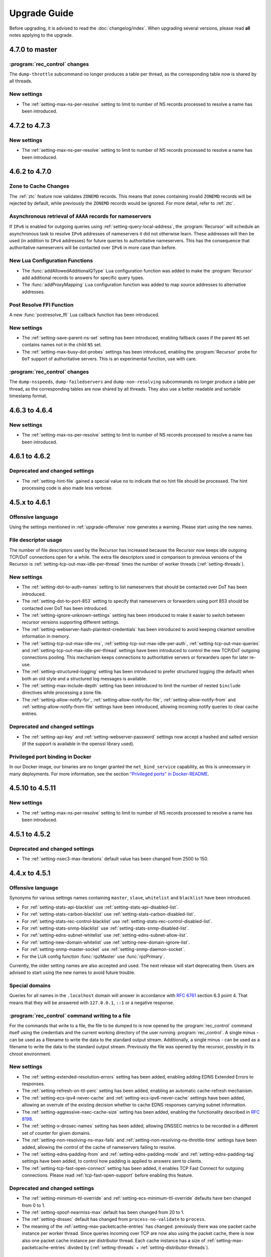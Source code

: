 Upgrade Guide
=============

Before upgrading, it is advised to read the :doc:`changelog/index`.
When upgrading several versions, please read **all** notes applying to the upgrade.

4.7.0 to master
---------------

:program:`rec_control` changes
^^^^^^^^^^^^^^^^^^^^^^^^^^^^^^
The ``dump-throttle`` subcommand no longer produces a table per thread, as the corresponding table now is shared by all threads.

New settings
^^^^^^^^^^^^
- The :ref:`setting-max-ns-per-resolve` setting to limit to number of NS records processed to resolve a name has been introduced.

4.7.2 to 4.7.3
--------------

New settings
^^^^^^^^^^^^
- The :ref:`setting-max-ns-per-resolve` setting to limit to number of NS records processed to resolve a name has been introduced.

4.6.2 to 4.7.0
---------------

Zone to Cache Changes
^^^^^^^^^^^^^^^^^^^^^
The :ref:`ztc` feature now validates ``ZONEMD`` records. This means that zones containing invalid ``ZONEMD`` records will
be rejected by default, while previously the ``ZONEMD`` records would be ignored. For more detail, refer to :ref:`ztc`.

Asynchronous retrieval of ``AAAA`` records for nameservers
^^^^^^^^^^^^^^^^^^^^^^^^^^^^^^^^^^^^^^^^^^^^^^^^^^^^^^^^^^
If ``IPv6`` is enabled for outgoing queries using :ref:`setting-query-local-address`, the :program:`Recursor` will schedule an asynchronous task to resolve ``IPv6`` addresses of nameservers it did not otherwise learn.
These addresses will then be used (in addition to ``IPv4`` addresses) for future queries to authoritative nameservers.
This has the consequence that authoritative nameservers will be contacted over ``IPv6`` in more case than before.

New Lua Configuration Functions
^^^^^^^^^^^^^^^^^^^^^^^^^^^^^^^
- The :func:`addAllowedAdditionalQType` ``Lua`` configuration function was added to make the :program:`Recursor` add additional records to answers for specific query types.
- The :func:`addProxyMapping` ``Lua`` configuration function was added to map source addresses to alternative addresses.

Post Resolve FFI Function
^^^^^^^^^^^^^^^^^^^^^^^^^
A new :func:`postresolve_ffi` Lua callback function has been introduced.

New settings
^^^^^^^^^^^^
- The :ref:`setting-save-parent-ns-set` setting has been introduced, enabling fallback cases if the parent ``NS`` set contains names not in the child ``NS`` set.
- The :ref:`setting-max-busy-dot-probes` settings has been introduced, enabling the :program:`Recursor` probe for ``DoT`` support of authoritative servers.
  This is an experimental function, use with care.

:program:`rec_control` changes
^^^^^^^^^^^^^^^^^^^^^^^^^^^^^^
The ``dump-nsspeeds``, ``dump-failedservers`` and ``dump-non-resolving`` subcommands no longer produce a table per thread, as the corresponding tables are now shared by all threads.
They also use a better readable and sortable timestamp format.

4.6.3 to 4.6.4
--------------

New settings
^^^^^^^^^^^^
- The :ref:`setting-max-ns-per-resolve` setting to limit to number of NS records processed to resolve a name has been introduced.

4.6.1 to 4.6.2
--------------

Deprecated and changed settings
^^^^^^^^^^^^^^^^^^^^^^^^^^^^^^^
-  The :ref:`setting-hint-file` gained a special value ``no`` to indicate that no hint file should be processed. The hint processing code is also made less verbose.

4.5.x to 4.6.1
--------------

Offensive language
^^^^^^^^^^^^^^^^^^
Using the settings mentioned in :ref:`upgrade-offensive` now generates a warning. Please start using the new names.

File descriptor usage
^^^^^^^^^^^^^^^^^^^^^
The number of file descriptors used by the Recursor has increased because the Recursor now keeps idle outgoing TCP/DoT connections open for a while.
The extra file descriptors used in comparison to previous versions of the Recursor is :ref:`setting-tcp-out-max-idle-per-thread` times the number of worker threads (:ref:`setting-threads`).

New settings
^^^^^^^^^^^^
- The :ref:`setting-dot-to-auth-names` setting to list nameservers that should be contacted over DoT has been introduced.
- The :ref:`setting-dot-to-port-853` setting to specify that nameservers or forwarders using port 853 should be contacted over DoT has been introduced.
- The :ref:`setting-ignore-unknown-settings` setting has been introduced to make it easier to switch between recursor versions supporting different settings.
- The :ref:`setting-webserver-hash-plaintext-credentials` has been introduced to avoid keeping cleartext sensitive information in memory.
- The :ref:`setting-tcp-out-max-idle-ms`, :ref:`setting-tcp-out-max-idle-per-auth`, :ref:`setting-tcp-out-max-queries` and :ref:`setting-tcp-out-max-idle-per-thread` settings have been introduced to control the new TCP/DoT outgoing connections pooling. This mechanism keeps connections to authoritative servers or forwarders open for later re-use.
- The :ref:`setting-structured-logging` setting has been introduced to prefer structured logging (the default) when both an old style and a structured log messages is available.
- The :ref:`setting-max-include-depth` setting has been introduced to limit the number of nested ``$include`` directives while processing a zone file.
- The :ref:`setting-allow-notify-for`, :ref:`setting-allow-notify-for-file`, :ref:`setting-allow-notify-from` and :ref:`setting-allow-notify-from-file` settings have been introduced, allowing incoming notify queries to clear cache entries.

Deprecated and changed settings
^^^^^^^^^^^^^^^^^^^^^^^^^^^^^^^
-  The :ref:`setting-api-key` and :ref:`setting-webserver-password` settings now accept a hashed and salted version (if the support is available in the openssl library used).

Privileged port binding in Docker
^^^^^^^^^^^^^^^^^^^^^^^^^^^^^^^^^

In our Docker image, our binaries are no longer granted the ``net_bind_service`` capability, as this is unnecessary in many deployments.
For more information, see the section `"Privileged ports" in Docker-README <https://github.com/PowerDNS/pdns/blob/master/Docker-README.md#privileged-ports>`__.

4.5.10 to 4.5.11
----------------

New settings
^^^^^^^^^^^^
- The :ref:`setting-max-ns-per-resolve` setting to limit to number of NS records processed to resolve a name has been introduced.

4.5.1 to 4.5.2
--------------

Deprecated and changed settings
^^^^^^^^^^^^^^^^^^^^^^^^^^^^^^^
- The :ref:`setting-nsec3-max-iterations` default value has been changed from 2500 to 150.

4.4.x to 4.5.1
--------------

.. _upgrade-offensive:

Offensive language
^^^^^^^^^^^^^^^^^^
Synonyms for various settings names containing ``master``, ``slave``,
``whitelist`` and ``blacklist`` have been introduced.

- For :ref:`setting-stats-api-blacklist` use :ref:`setting-stats-api-disabled-list`.
- For :ref:`setting-stats-carbon-blacklist` use :ref:`setting-stats-carbon-disabled-list`.
- For :ref:`setting-stats-rec-control-blacklist` use :ref:`setting-stats-rec-control-disabled-list`.
- For :ref:`setting-stats-snmp-blacklist` use :ref:`setting-stats-snmp-disabled-list`.
- For :ref:`setting-edns-subnet-whitelist` use :ref:`setting-edns-subnet-allow-list`.
- For :ref:`setting-new-domain-whitelist` use  :ref:`setting-new-domain-ignore-list`.
- For :ref:`setting-snmp-master-socket` use :ref:`setting-snmp-daemon-socket`.
- For the LUA config function :func:`rpzMaster` use :func:`rpzPrimary`.

Currently, the older setting names are also accepted and used.
The next release will start deprecating them.
Users are advised to start using the new names to avoid future
trouble.

Special domains
^^^^^^^^^^^^^^^
Queries for all names in the ``.localhost`` domain will answer in accordance with :rfc:`6761` section 6.3 point 4.
That means that they will be answered with ``127.0.0.1``, ``::1`` or a negative response.

:program:`rec_control` command writing to a file
^^^^^^^^^^^^^^^^^^^^^^^^^^^^^^^^^^^^^^^^^^^^^^^^
For the commands that write to a file, the file to be dumped to is now opened by the :program:`rec_control` command itself using the credentials and the current working directory of the user running :program:`rec_control`.
A single minus *-* can be used as a filename to write the data to the standard output stream.
Additionally, a single minus *-* can be used as a filename to write the data to the standard output stream.
Previously the file was opened by the recursor, possibly in its chroot environment.

New settings
^^^^^^^^^^^^
- The :ref:`setting-extended-resolution-errors` setting has been added, enabling adding EDNS Extended Errors to responses.
- The :ref:`setting-refresh-on-ttl-perc` setting has been added, enabling an automatic cache-refresh mechanism.
- The :ref:`setting-ecs-ipv4-never-cache` and :ref:`setting-ecs-ipv6-never-cache` settings have been added, allowing an overrule of the existing decision whether to cache EDNS responses carrying subnet information.
- The :ref:`setting-aggressive-nsec-cache-size` setting has been added, enabling the functionality described in :rfc:`8198`.
- The :ref:`setting-x-dnssec-names` setting has been added, allowing DNSSEC metrics to be recorded in a different set of counter for given domains.
- The :ref:`setting-non-resolving-ns-max-fails` and :ref:`setting-non-resolving-ns-throttle-time` settings have been added, allowing the control of the cache of nameservers failing to resolve.
- The :ref:`setting-edns-padding-from` and :ref:`setting-edns-padding-mode` and :ref:`setting-edns-padding-tag` settings have been added, to control how padding is applied to answers sent to clients.
- The :ref:`setting-tcp-fast-open-connect` setting has been added, it enables TCP Fast Connect for outgoing connections. Please read :ref:`tcp-fast-open-support` before enabling this feature.

Deprecated and changed settings
^^^^^^^^^^^^^^^^^^^^^^^^^^^^^^^
- The :ref:`setting-minimum-ttl-override` and :ref:`setting-ecs-minimum-ttl-override` defaults have ben changed from 0 to 1.
- The :ref:`setting-spoof-nearmiss-max` default has been changed from 20 to 1.
- The :ref:`setting-dnssec` default has changed from ``process-no-validate`` to ``process``.
- The meaning of the :ref:`setting-max-packetcache-entries` has changed: previously there was one packet cache instance per worker thread.
  Since queries incoming over TCP are now also using the packet cache, there is now also one packet cache instance per distributor thread.
  Each cache instance has a size of :ref:`setting-max-packetcache-entries` divided by (:ref:`setting-threads` + :ref:`setting-distributor-threads`).

Removed settings
^^^^^^^^^^^^^^^^
- The :ref:`setting-query-local-address6` has been removed. It already was deprecated.

4.3.x to 4.4.0
--------------

Response Policy Zones (RPZ)
^^^^^^^^^^^^^^^^^^^^^^^^^^^

To conform better to the standard, RPZ processing has been modified.
This has consequences for the points in the resolving process where matches are checked and callbacks are called.
See :ref:`rpz` for details. Additionally a new type of callback has been introduced: :func:`policyEventFilter`.

Dropping queries from Lua callbacks
^^^^^^^^^^^^^^^^^^^^^^^^^^^^^^^^^^^
The method to drop a query from a Lua callback has been changed.
Previously, you could set `rcode` to `pdns.DROP`. See :ref:`hook-semantics` for the new method.

Parsing of unknown record types
^^^^^^^^^^^^^^^^^^^^^^^^^^^^^^^
The parsing (from zone files) of unknown records types (of the form
``\# <length> <hex data>``) has been made more strict. Previously, invalid formatted records could produce
inconsistent results.

Deprecated and changed settings
^^^^^^^^^^^^^^^^^^^^^^^^^^^^^^^
- The :ref:`setting-query-local-address` setting has been modified to be able to include both IPv4 and IPv6 addresses.
- The :ref:`setting-query-local-address6` settings is now deprecated.

New settings
^^^^^^^^^^^^
- The :ref:`setting-dns64-prefix` setting has been added, enabling common cases of DNS64 handling without having to write Lua code.
- The :ref:`setting-proxy-protocol-from` and :ref:`setting-proxy-protocol-maximum-size` settings have been added to allow for passing of Proxy Protocol Version 2 headers between a client and the recursor.
- The :ref:`setting-record-cache-shards` setting has been added, enabling the administrator to change the number of shards in the records cache. The value of the metric ``record-cache-contended`` divided by ``record-cache-acquired`` indicates if the record cache locks are contended. If so, increasing the number of shards can help reducing the contention.

4.2.x to 4.3.0
------------------------

Lua Netmask class methods changed
^^^^^^^^^^^^^^^^^^^^^^^^^^^^^^^^^
- Netmask class methods ``isIpv4`` and ``isIpv6`` have been deprecated in Lua, use :func:`Netmask.isIPv4` and :func:`Netmask.isIPv6` instead. In C++ API these methods have been removed.

``socket-dir`` changed
^^^^^^^^^^^^^^^^^^^^^^
The default :ref:`setting-socket-dir` has changed to include ``pdns-recursor`` in the path.
For non-chrooted setups, it is now whatever is passed to ``--with-socketdir`` during configure (``/var/run`` by default) plus ``pdns-recursor``.
The systemd unit-file is updated to reflect this change and systemd will automatically create the directory with the proper permissions.
The packaged sysV init-script also creates this directory.
For other operating systems, update your init-scripts accordingly.

Systemd service and permissions
^^^^^^^^^^^^^^^^^^^^^^^^^^^^^^^
The systemd service-file that is installed no longer uses the ``root`` user to start.
It uses the user and group set with the ``--with-service-user`` and ``--with-service-group`` switches during
configuration, "pdns" on Debian and "pdns-recursor" on CentOS by default.
This could mean that PowerDNS Recursor cannot read its configuration, lua scripts, auth-zones or other data.
It is recommended to recursively ``chown`` directories used by PowerDNS Recursor::

  # For Debian-based systems
  chown -R root:pdns /etc/powerdns

  # For CentOS and RHEL based systems
  chown -R root:pdns-recursor /etc/pdns-recursor

Packages provided on `the PowerDNS Repository <https://repo.powerdns.com>`__ will ``chown`` directories created by them accordingly in the post-installation steps.

New settings
^^^^^^^^^^^^
- The :ref:`setting-allow-trust-anchor-query` setting has been added. This setting controls if negative trust anchors can be queried. The default is `no`.
- The :ref:`setting-max-concurrent-requests-per-tcp-connection` has been added. This setting controls how many requests are handled concurrently per incoming TCP connection. The default is 10.
- The :ref:`setting-max-generate-steps` setting has been added. This sets the maximum number of steps that will be performed when loading a BIND zone with the ``$GENERATE`` directive. The default is 0, which is unlimited.
- The :ref:`setting-nothing-below-nxdomain` setting has been added. This setting controls the way cached NXDOMAIN replies imply non-existence of a whole subtree. The default is `dnssec` which means that only DNSSEC validated NXDOMAINS results are used.
- The :ref:`setting-qname-minimization` setting has been added. This options controls if QName Minimization is used. The default is `yes`.
 
4.1.x to 4.2.0
--------------

Two new settings have been added:

- :ref:`setting-xpf-allow-from` can contain a list of IP addresses ranges from which `XPF (X-Proxied-For) <https://datatracker.ietf.org/doc/draft-bellis-dnsop-xpf/>`_ records will be trusted.
- :ref:`setting-xpf-rr-code` should list the number of the XPF record to use (in lieu of an assigned code).

4.0.x to 4.1.0
--------------

:ref:`setting-loglevel` defaulted to 4 but was always overridden to 6 during
the startup. The issue has been fixed and the default value set to 6 to keep the behavior
consistent.

The ``--with-libsodium`` configure flag has changed from 'no' to 'auto'.
This means that if libsodium and its development header are installed, it will be linked in.

4.0.3 to 4.0.4
--------------

One setting has been added to limit the risk of overflowing the stack:

-  :ref:`setting-max-recursion-depth`: defaults to 40 and was unlimited before

4.0.0 to 4.0.1
--------------

Two settings have changed defaults, these new defaults decrease CPU usage:

-  :ref:`setting-root-nx-trust` changed from "no" to "yes"
-  :ref:`setting-log-common-errors` changed from "yes" to "no"
